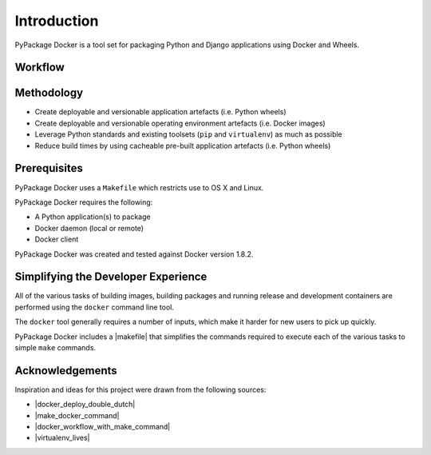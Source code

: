 .. _Introduction:

Introduction
============

PyPackage Docker is a tool set for packaging Python and Django applications using Docker and Wheels.


Workflow
--------

|workflow|

Methodology
-----------

* Create deployable and versionable application artefacts (i.e. Python wheels)
* Create deployable and versionable operating environment artefacts (i.e. Docker images)
* Leverage Python standards and existing toolsets (``pip`` and ``virtualenv``) as much as possible
* Reduce build times by using cacheable pre-built application artefacts (i.e. Python wheels)


Prerequisites
-------------

PyPackage Docker uses a ``Makefile`` which restricts use to OS X and Linux.

PyPackage Docker requires the following:

* A Python application(s) to package
* Docker daemon (local or remote)
* Docker client 

PyPackage Docker was created and tested against Docker version 1.8.2.

Simplifying the Developer Experience
------------------------------------

All of the various tasks of building images, building packages and running release and development containers are performed using the ``docker`` command line tool.

The ``docker`` tool generally requires a number of inputs, which make it harder for new users to pick up quickly.

PyPackage Docker includes a |makefile| that simplifies the commands required to execute each of the various tasks to simple ``make`` commands.

.. |makefile| raw:: html

  <a href="https://github.com/cloudhotspot/pypackage-docker/blob/master/Makefile" target="_blank">Makefile</a>

Acknowledgements
----------------

Inspiration and ideas for this project were drawn from the following sources:

* |docker_deploy_double_dutch|
* |make_docker_command|
* |docker_workflow_with_make_command|
* |virtualenv_lives|



.. |workflow| image:: images/ci-workflow.png

.. |docker_deploy_double_dutch| raw:: html

  <a href="https://glyph.twistedmatrix.com/2015/03/docker-deploy-double-dutch.html" target="_blank">https://glyph.twistedmatrix.com/2015/03/docker-deploy-double-dutch.html</a>

.. |make_docker_command| raw:: html

  <a href="http://marmelab.com/blog/2014/09/10/make-docker-command.html" target="_blank">http://marmelab.com/blog/2014/09/10/make-docker-command.html</a>

.. |docker_workflow_with_make_command| raw:: html

  <a href="http://www.itnotes.de/docker/development/tools/2014/08/31/speed-up-your-docker-workflow-with-a-makefile/" target="_blank">http://www.itnotes.de/docker/development/tools/2014/08/31/speed-up-your-docker-workflow-with-a-makefile/</a>

.. |virtualenv_lives| raw:: html

  <a href="https://hynek.me/articles/virtualenv-lives/" target="_blank">https://hynek.me/articles/virtualenv-lives/</a>
